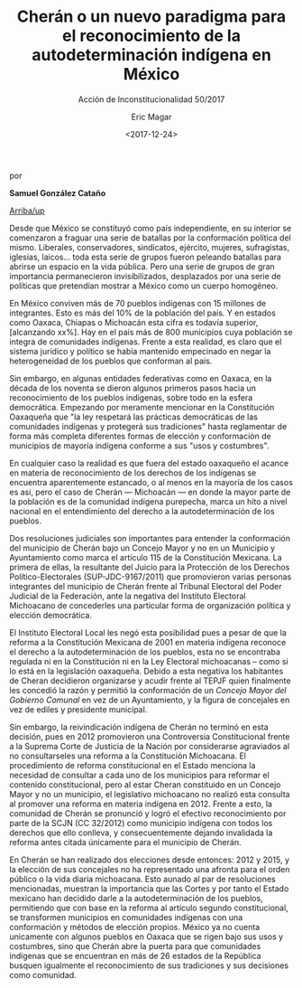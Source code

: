 #+TITLE: Cherán o un nuevo paradigma para el reconocimiento de la autodeterminación indígena en México
#+SUBTITLE: Acción de Inconstitucionalidad 50/2017
#+AUTHOR: Eric Magar
#+DATE:  <2017-12-24>
#+OPTIONS: toc:nil # don't place toc in default location
# # will change captions to Spanish, see https://lists.gnu.org/archive/html/emacs-orgmode/2010-03/msg00879.html
#+LANGUAGE: es 

# style sheet
#+HTML_HEAD: <link rel="stylesheet" type="text/css" href="../css/stylesheet.css" />

#+BEGIN_CENTER
por

*Samuel González Cataño*
#+END_CENTER

#+OPTIONS: broken-links:mark

# #+LINK_UP: index.html
[[../index.html][Arriba/up]]

Desde que México se constituyó como país independiente, en su interior se comenzaron a fraguar una serie de batallas por la conformación política del mismo. Liberales, conservadores, sindicatos, ejército, mujeres, sufragistas, iglesias, laicos... toda esta serie de grupos fueron peleando batallas para abrirse un espacio en la vida pública. Pero una serie de grupos de gran importancia permanecieron invisibilizados, desplazados por una serie de políticas que pretendían mostrar a México como un cuerpo homogéneo.

En México conviven más de 70 pueblos indígenas con 15 millones de integrantes. Esto es más del 10% de la población del país. Y en estados como Oaxaca, Chiapas o Michoacán esta cifra es todavía superior, [alcanzando xx%]. Hay en el país más de 800 municipios cuya población se integra de comunidades indígenas. Frente a esta realidad, es claro que el sistema jurídico y político se había mantenido empecinado en negar la heterogeneidad de los pueblos que conforman al país.

Sin embargo, en algunas entidades federativas como en Oaxaca, en la década de los noventa se dieron algunos primeros pasos hacia un reconocimiento de los pueblos indígenas, sobre todo en la esfera democrática. Empezando por meramente mencionar en la Constitución Oaxaqueña que "la ley respetará las prácticas democráticas de las comunidades indígenas y protegerá sus tradiciones" hasta reglamentar de forma más completa diferentes formas de elección y conformación de municipios de mayoría indígena conforme a sus "usos y costumbres".

En cualquier caso la realidad es que fuera del estado oaxaqueño el acance en materia de reconocimiento de los derechos de los indígenas se encuentra aparentemente estancado, o al menos en la mayoría de los casos es asi, pero el caso de Cherán --- Michoacán --- en donde la mayor parte de la población es de la comunidad indígena purepecha, marca un hito a nivel nacional en el entendimiento del derecho a la autodeterminación de los pueblos.

Dos resoluciones judiciales son importantes para entender la conformación del municipio de Cherán bajo un Concejo Mayor y no en un Municipio y Ayuntamiento como marca el artículo 115 de la Constitución Mexicana. La primera de ellas, la resultante del Juicio para la Protección de los Derechos Político-Electorales (SUP-JDC-9167/2011) que promovieron varias personas integrantes del municipio de Cherán frente al Tribunal Electoral del Poder Judicial de la Federación, ante la negativa del Instituto Electoral Michoacano de concederles una particular forma de organización política y elección democrática.

El Instituto Electoral Local les negó esta posibilidad pues a pesar de que la reforma a la Constitución Mexicana de 2001 en materia indígena reconoce el derecho a la autodeterminación de los pueblos, esta no se encontraba regulada ni en la Constitución ni en la Ley Electoral michoacanas – como si lo está en la legislación oaxaqueña. Debido a esta negativa los habitantes de Cheran decidieron organizarse y acudir frente al TEPJF quien finalmente les concedió la razón y permitió la conformación de un /Concejo Mayor del Gobierno Comunal/ en vez de un Ayuntamiento, y la figura de concejales en vez de ediles y presidente municipal.

Sin embargo, la reivindicación indígena de Cherán no terminó en esta decisión, pues en 2012 promovieron una Controversia Constitucional frente a la Suprema Corte de Justicia de la Nación por considerarse agraviados al no consultarseles una reforma a la Constitución Michoacana. El procedimiento de reforma constitucional en el Estado menciona la necesidad de consultar a cada uno de los municipios para reformar el contenido constitucional, pero al estar Cheran constituido en un Concejo Mayor y no un municipio, el legislativo michoacano no realizó esta consulta al promover una reforma en materia indígena en 2012. Frente a esto, la comunidad de Cherán se pronunció y logró el efectivo reconocimiento por parte de la SCJN (CC 32/2012) como municipio indígena con todos los derechos que ello conlleva, y consecuentemente dejando invalidada la reforma antes citada únicamente para el municipio de Cherán.

En Cherán se han realizado dos elecciones desde entonces: 2012 y 2015, y la elección de sus concejales no ha representado una afronta para el orden público o la vida diaria michoacana. Esto aunado al par de resoluciones mencionadas, muestran la importancia que las Cortes y por tanto el Estado mexicano han decidido darle a la autodeterminación de los pueblos, permitiendo que con base en la reforma al artículo segundo constitucional, se transformen municipios en comunidades indígenas con una conformación y métodos de elección propios. México ya no cuenta unicamente con algunos pueblos en Oaxaca que se rigen bajo sus usos y costumbres, sino que Cherán abre la puerta para que comunidades indígenas que se encuentran en más de 26 estados de la República busquen igualmente el reconocimiento de sus tradiciones y sus decisiones como comunidad.
